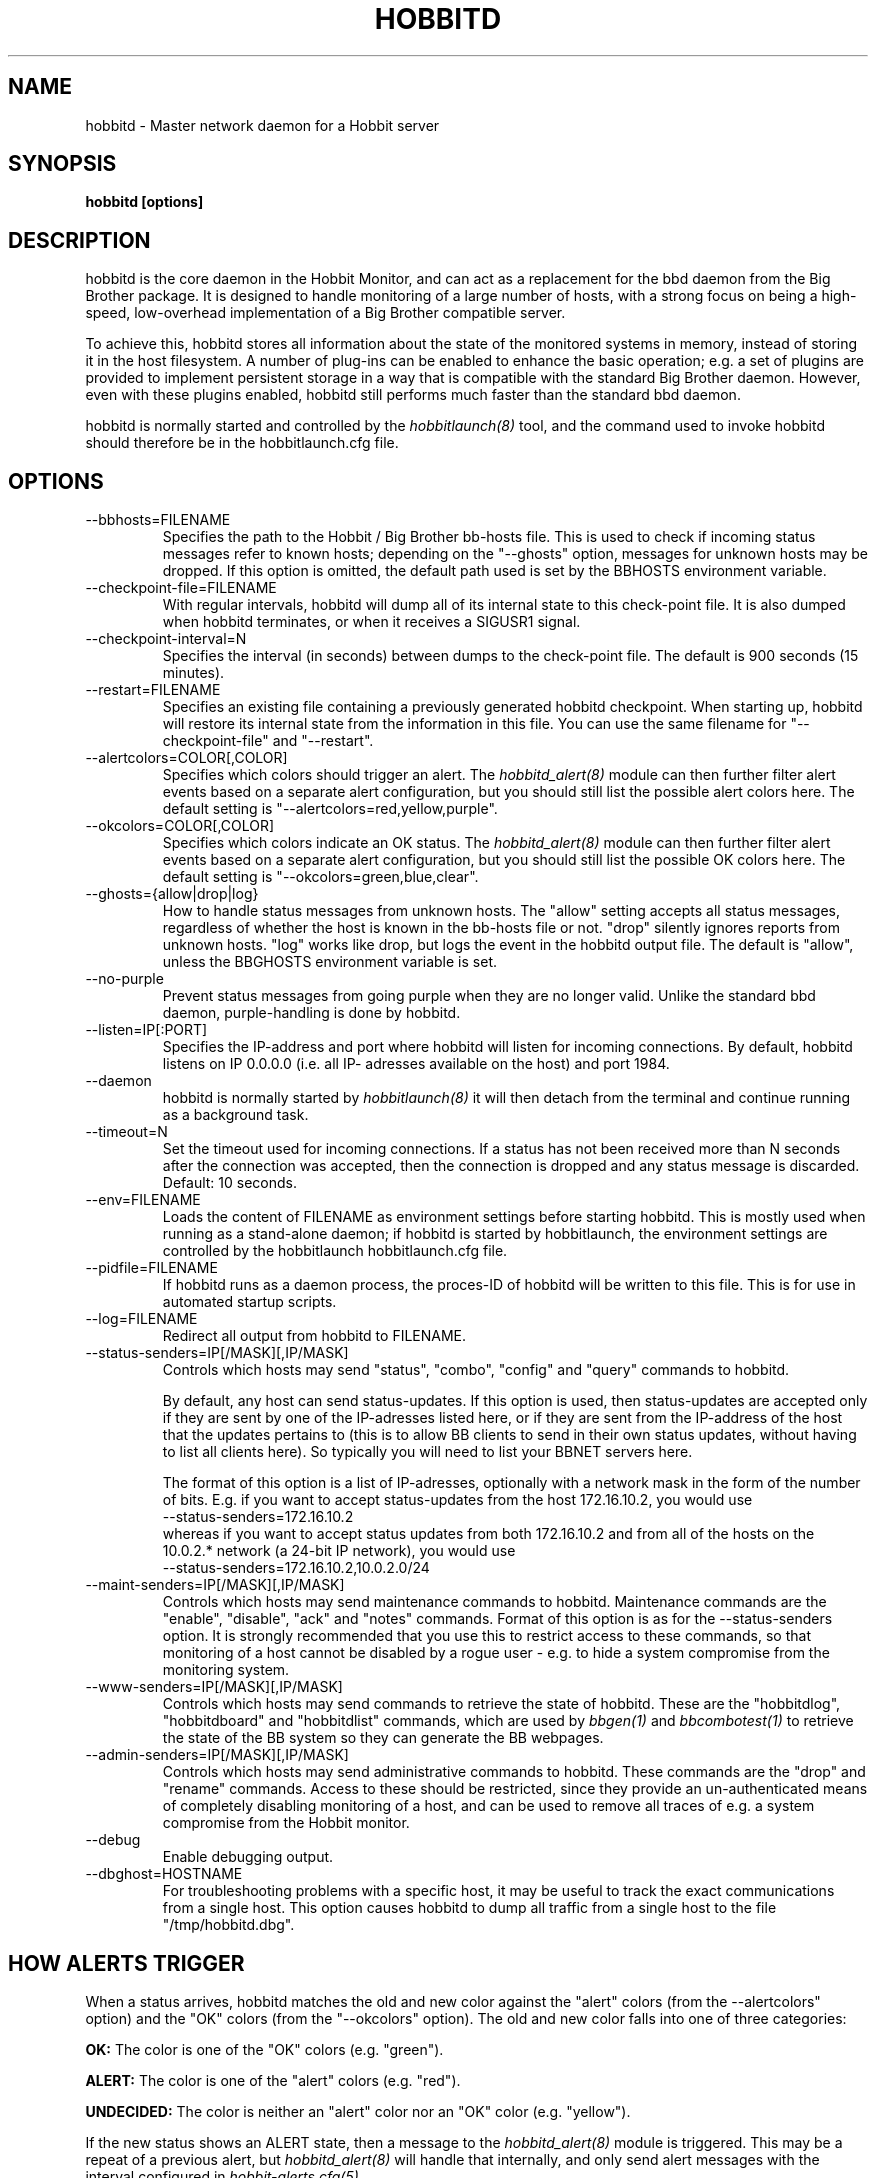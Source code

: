.TH HOBBITD 8 "Version 4.0-RC4: 27 feb 2005" "Hobbit Monitor"
.SH NAME
hobbitd \- Master network daemon for a Hobbit server
.SH SYNOPSIS
.B "hobbitd [options]"

.SH DESCRIPTION
hobbitd is the core daemon in the Hobbit Monitor, and can act as 
a replacement for the bbd daemon from the Big Brother package. 
It is designed to handle monitoring of a large number of hosts, 
with a strong focus on being a high-speed, low-overhead implementation 
of a Big Brother compatible server.

To achieve this, hobbitd stores all information about the state
of the monitored systems in memory, instead of storing it in
the host filesystem. A number of plug-ins can be enabled to
enhance the basic operation; e.g. a set of plugins are provided
to implement persistent storage in a way that is compatible 
with the standard Big Brother daemon. However, even with these
plugins enabled, hobbitd still performs much faster than the
standard bbd daemon.

hobbitd is normally started and controlled by the
.I hobbitlaunch(8)
tool, and the command used to invoke hobbitd should therefore be
in the hobbitlaunch.cfg file.

.SH OPTIONS
.IP "--bbhosts=FILENAME"
Specifies the path to the Hobbit / Big Brother bb-hosts file. This is used
to check if incoming status messages refer to known hosts; depending
on the "--ghosts" option, messages for unknown hosts may be dropped.
If this option is omitted, the default path used is set by the BBHOSTS
environment variable.

.IP "--checkpoint-file=FILENAME"
With regular intervals, hobbitd will dump all of its internal state 
to this check-point file. It is also dumped when hobbitd terminates,
or when it receives a SIGUSR1 signal.

.IP "--checkpoint-interval=N"
Specifies the interval (in seconds) between dumps to the check-point
file. The default is 900 seconds (15 minutes).

.IP "--restart=FILENAME"
Specifies an existing file containing a previously generated hobbitd 
checkpoint. When starting up, hobbitd will restore its internal state
from the information in this file. You can use the same filename for
"--checkpoint-file" and "--restart".

.IP "--alertcolors=COLOR[,COLOR]"
Specifies which colors should trigger an alert. The 
.I hobbitd_alert(8)
module can then further filter alert events based on a separate alert
configuration, but you should still list the possible alert colors here.
The default setting is "--alertcolors=red,yellow,purple".

.IP "--okcolors=COLOR[,COLOR]"
Specifies which colors indicate an OK status. The 
.I hobbitd_alert(8)
module can then further filter alert events based on a separate alert
configuration, but you should still list the possible OK colors here.
The default setting is "--okcolors=green,blue,clear".

.IP "--ghosts={allow|drop|log}"
How to handle status messages from unknown hosts. The "allow" setting
accepts all status messages, regardless of whether the host is known
in the bb-hosts file or not. "drop" silently ignores reports from unknown 
hosts. "log" works like drop, but logs the event in the hobbitd output file.
The default is "allow", unless the BBGHOSTS environment variable is set.

.IP "--no-purple"
Prevent status messages from going purple when they are no longer valid.
Unlike the standard bbd daemon, purple-handling is done by hobbitd.

.IP "--listen=IP[:PORT]"
Specifies the IP-address and port where hobbitd will listen for incoming
connections. By default, hobbitd listens on IP 0.0.0.0 (i.e. all IP-
adresses available on the host) and port 1984.

.IP "--daemon"
hobbitd is normally started by 
.I hobbitlaunch(8)
. If you do not want to use hobbitlaunch, you can start hobbitd with this option;
it will then detach from the terminal and continue running as a background
task.

.IP "--timeout=N"
Set the timeout used for incoming connections. If a status has not been
received more than N seconds after the connection was accepted, then
the connection is dropped and any status message is discarded.
Default: 10 seconds.

.IP "--env=FILENAME"
Loads the content of FILENAME as environment settings before starting
hobbitd. This is mostly used when running as a stand-alone daemon; if
hobbitd is started by hobbitlaunch, the environment settings are controlled
by the hobbitlaunch hobbitlaunch.cfg file.

.IP "--pidfile=FILENAME"
If hobbitd runs as a daemon process, the proces-ID of hobbitd will
be written to this file. This is for use in automated startup scripts.

.IP "--log=FILENAME"
Redirect all output from hobbitd to FILENAME.

.IP "--status-senders=IP[/MASK][,IP/MASK]"
Controls which hosts may send "status", "combo", "config" and "query"
commands to hobbitd.

By default, any host can send status-updates. If this option is used, 
then status-updates are accepted only if they are sent by one of the 
IP-adresses listed here, or if they are sent from the IP-address of the 
host that the updates pertains to (this is to allow BB clients to send in their
own status updates, without having to list all clients here). So typically
you will need to list your BBNET servers here.

The format of this option is a list of IP-adresses, optionally with a
network mask in the form of the number of bits. E.g. if you want to 
accept status-updates from the host 172.16.10.2, you would use
.br
    --status-senders=172.16.10.2
.br
whereas if you want to accept status updates from both 172.16.10.2 and
from all of the hosts on the 10.0.2.* network (a 24-bit IP network), you
would use
.br
    --status-senders=172.16.10.2,10.0.2.0/24

.IP "--maint-senders=IP[/MASK][,IP/MASK]"
Controls which hosts may send maintenance commands to hobbitd. Maintenance
commands are the "enable", "disable", "ack" and "notes" commands. Format
of this option is as for the --status-senders option. It is strongly
recommended that you use this to restrict access to these commands, so
that monitoring of a host cannot be disabled by a rogue user - e.g. to
hide a system compromise from the monitoring system.

.IP "--www-senders=IP[/MASK][,IP/MASK]"
Controls which hosts may send commands to retrieve the state of hobbitd. These
are the "hobbitdlog", "hobbitdboard" and "hobbitdlist" commands, which are used
by
.I bbgen(1)
and
.I bbcombotest(1)
to retrieve the state of the BB system so they can generate the BB webpages.

.IP "--admin-senders=IP[/MASK][,IP/MASK]"
Controls which hosts may send administrative commands to hobbitd. These
commands are the "drop" and "rename" commands. Access to these should be 
restricted, since they provide an un-authenticated means of completely
disabling monitoring of a host, and can be used to remove all traces of e.g.
a system compromise from the Hobbit monitor.

.IP "--debug"
Enable debugging output.

.IP "--dbghost=HOSTNAME"
For troubleshooting problems with a specific host, it may be useful to track
the exact communications from a single host. This option causes hobbitd to
dump all traffic from a single host to the file "/tmp/hobbitd.dbg".

.SH HOW ALERTS TRIGGER
When a status arrives, hobbitd matches the old and new color against
the "alert" colors (from the --alertcolors" option) and the "OK" colors 
(from the "--okcolors" option). The old and new color falls into one of three
categories:
.sp
.BR OK:
The color is one of the "OK" colors (e.g. "green").
.sp
.BR ALERT:
The color is one of the "alert" colors (e.g. "red").
.sp
.BR UNDECIDED:
The color is neither an "alert" color nor an "OK" color (e.g. "yellow").

If the new status shows an ALERT state, then a message to the
.I hobbitd_alert(8) 
module is triggered. This may be a repeat of a previous alert, but 
.I hobbitd_alert(8)
will handle that internally, and only send alert messages with the
interval configured in 
.I hobbit-alerts.cfg(5).

If the status goes from a not-OK state (ALERT or UNDECIDED) to OK, 
and there is a record of having been in a ALERT state previously, 
then a recovery message is triggered.

The use of the OK, ALERT and UNDECIDED states make it possible to
avoid being flooded with alerts when a status flip-flops between
e.g yellow and red, or green and yellow.

.SH CHANNELS
A lot of functionality in the Hobbit server is delegated to "worker modules"
that are fed various events from hobbitd via a "channel". Programs access a
channel using IPC mechanisms - specifically, shared memory and semaphores -
or by using an instance of the
.I hobbitd_channel(8)
intermediate program. hobbitd_channel enables access to a channel via a
simple file I/O interface.

A skeleton program for hooking into a hobbitd channel is provided as
part of Hobbit in the
.I hobbitd_sample(8)
program.

The following channels are provided by hobbitd:
.sp
.BR status
This channel is fed the contents of all incoming "status" and
"summary" messages.
.sp
.BR stachg
This channel is fed information about tests that change status,
i.e. the color of the status-log changes.
.sp
.BR page
This channel is fed information about tests where the color changes
between an alert color and a non-alert color. It also receives 
information about "ack" messages.
.sp
.BR data
This channel is fed information about all "data" messages.
.sp
.BR notes
This channel is fed information about all "notes" messages.
.sp
.BR enadis
This channel is fed information about hosts or tests that are
being disabled or enabled.

Information about the data stream passed on these channels is
in the Hobbit source-tree, see the "hobbitd/new-daemon.txt" file.

.SH SIGNALS
.IP SIGHUP
Re-read the bb-hosts configuration file.

.IP SIGUSR1
Force an immediate dump of the checkpoint file.

.SH BUGS
Timeout of incoming connections are not strictly enforced. The check
for a timeout only triggers during the normal network handling loop,
so a connection that should timeout after N seconds may persist until
some activity happens on another (unrelated) connection.

.SH FILES
If ghost-handling is enabled via the "--ghosts" option, the bb-hosts
file is read to determine the names of all known hosts.

.SH "SEE ALSO"
hobbit(7), hobbitserver.cfg(5).


